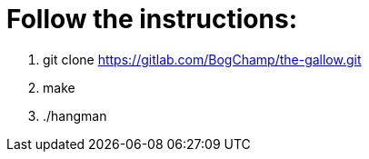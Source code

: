 # Follow the instructions:

1. git clone https://gitlab.com/BogChamp/the-gallow.git

2. make

3. ./hangman
